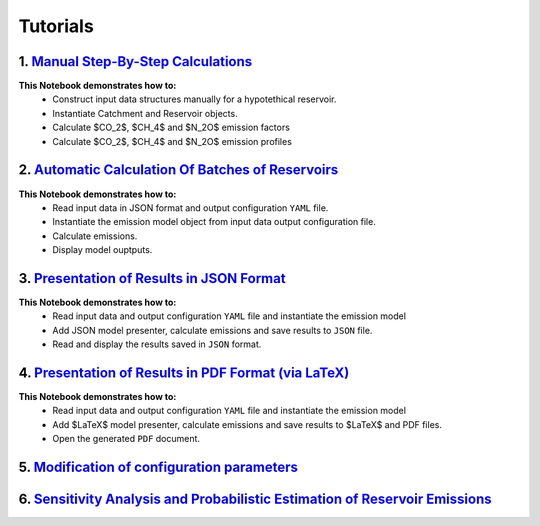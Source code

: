 Tutorials
=========

.. image:: https://colab.research.google.com/assets/colab-badge.svg
   :target: https://colab.research.google.com/github/tomjanus/reemission/blob/master/docs/notebooks/index.ipynb

1. `Manual Step-By-Step Calculations <01-Step-By-Step-Manual-Calculations.ipynb>`_ 
----------------------------------------------------------------------------------
.. image:: https://colab.research.google.com/assets/colab-badge.svg
   :target: https://colab.research.google.com/github/tomjanus/reemission/blob/master/docs/notebooks/index.ipynb
   
**This Notebook demonstrates how to:**
 * Construct input data structures manually for a hypotethical reservoir.
 * Instantiate Catchment and Reservoir objects.
 * Calculate $CO_2$, $CH_4$ and $N_2O$ emission factors
 * Calculate $CO_2$, $CH_4$ and $N_2O$ emission profiles

2. `Automatic Calculation Of Batches of Reservoirs <02-Automatic-Calculation-Of-Emissions-For-Batches-Of-Reservoirs.ipynb>`_
----------------------------------------------------------------------------------------------------------------------------
.. image:: https://colab.research.google.com/assets/colab-badge.svg
   :target: https://colab.research.google.com/github/tomjanus/reemission/blob/master/docs/notebooks/index.ipynb
   
**This Notebook demonstrates how to:**
 * Read input data in JSON format and output configuration ``YAML`` file.
 * Instantiate the emission model object from input data output configuration file.
 * Calculate emissions.
 * Display model ouptputs.

3. `Presentation of Results in JSON Format <03-Saving-Results-To-JSON.ipynb>`_
------------------------------------------------------------------------------
.. image:: https://colab.research.google.com/assets/colab-badge.svg
   :target: https://colab.research.google.com/github/tomjanus/reemission/blob/master/docs/notebooks/index.ipynb
   
**This Notebook demonstrates how to:**
 * Read input data and output configuration ``YAML`` file and instantiate the emission model
 * Add JSON model presenter, calculate emissions and save results to ``JSON`` file.
 * Read and display the results saved in ``JSON`` format.

4. `Presentation of Results in PDF Format (via LaTeX) <04-Saving-Results-To-LaTeX.ipynb>`_
------------------------------------------------------------------------------------------
.. image:: https://colab.research.google.com/assets/colab-badge.svg
   :target: https://colab.research.google.com/github/tomjanus/reemission/blob/master/docs/notebooks/index.ipynb
   
**This Notebook demonstrates how to:**
 * Read input data and output configuration ``YAML`` file and instantiate the emission model
 * Add $\LaTeX$ model presenter, calculate emissions and save results to $\LaTeX$ and PDF files.
 * Open the generated ``PDF`` document.

5. `Modification of configuration parameters <05-Modifying-Configuration-Parameters.ipynb>`_
--------------------------------------------------------------------------------------------
.. image:: https://colab.research.google.com/assets/colab-badge.svg
   :target: https://colab.research.google.com/github/tomjanus/reemission/blob/master/docs/notebooks/index.ipynb

  **This Notebook demonstrates how to:**
  * Read a custom configuration file from a user's file-system to update model parameters
  * Update selected config variables after loading the configuration file
  * Run step-by-step manual calculations with different model parameterizations
  * Run calculations for batches of reservoirs with custom configurations

6. `Sensitivity Analysis and Probabilistic Estimation of Reservoir Emissions <06-Parametric-Uncertainty.ipynb>`_
----------------------------------------------------------------------------------------------------------------
.. image:: https://colab.research.google.com/assets/colab-badge.svg
   :target: https://colab.research.google.com/github/tomjanus/reemission/blob/master/docs/notebooks/index.ipynb

  **This Notebook demonstrates how to:**
  * Run parametric uncertainty analysis with SALib and the Sobol method
  * Visualize the parametric sensitivity / uncertainty on various plots
  * Compute the sensitivities across many scenarios (e.g. reservoirs)
  * Present emission predictions as probability density plots